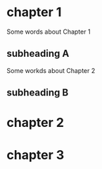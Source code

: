 * chapter 1
Some words about Chapter 1
** subheading A
Some workds about Chapter 2
** subheading B
* chapter 2
* chapter 3
